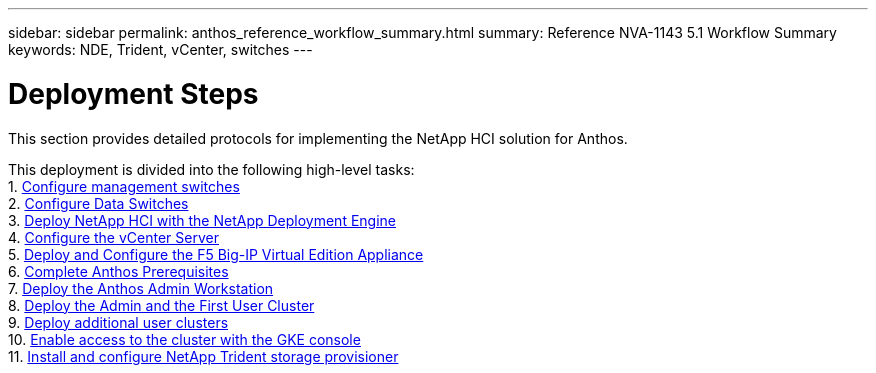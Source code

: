 ---
sidebar: sidebar
permalink: anthos_reference_workflow_summary.html
summary: Reference NVA-1143 5.1 Workflow Summary
keywords: NDE, Trident, vCenter, switches
---

= Deployment Steps

:hardbreaks:
:nofooter:
:icons: font
:linkattrs:
:imagesdir: ./media/

[.lead]
This section provides detailed protocols for implementing the NetApp HCI solution for Anthos.

This deployment is divided into the following high-level tasks:
1. link:anthos_task_configure_management_switches.html[Configure management switches]
2. link:anthos_task_configure_data_switches.html[Configure Data Switches]
3. link:anthos_task_deploy_netapp_hci.html[Deploy NetApp HCI with the NetApp Deployment Engine]
4. link:anthos_task_configure_the_vcenter_server.html[Configure the vCenter Server]
5. link:anthos_task_deploy_the_f5_big-ip.html[Deploy and Configure the F5 Big-IP Virtual Edition Appliance]
6. link:anthos_task_complete_anthos_prerequisites.html[Complete Anthos Prerequisites]
7. link:anthos_task_deploy_the_anthos_admin_workstation.html[Deploy the Anthos Admin Workstation]
8. link:anthos_task_deploy_the_admin.html[Deploy the Admin and the First User Cluster]
9. link:anthos_task_deploy_additional_user_clusters.html[Deploy additional user clusters]
10. link:anthos_task_enable_access_to_the_cluster.html[Enable access to the cluster with the GKE console]
11. link:anthos_task_install_and_configure_trident.html[Install and configure NetApp Trident storage provisioner]

